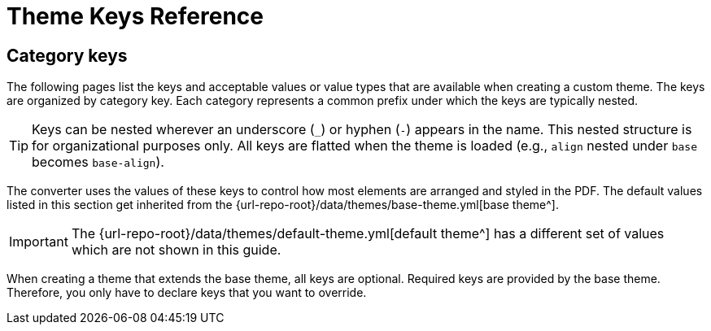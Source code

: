 = Theme Keys Reference

== Category keys

The following pages list the keys and acceptable values or value types that are available when creating a custom theme.
The keys are organized by category key.
Each category represents a common prefix under which the keys are typically nested.

TIP: Keys can be nested wherever an underscore (`_`) or hyphen (`-`) appears in the name.
This nested structure is for organizational purposes only.
All keys are flatted when the theme is loaded (e.g., `align` nested under `base` becomes `base-align`).

The converter uses the values of these keys to control how most elements are arranged and styled in the PDF.
The default values listed in this section get inherited from the {url-repo-root}/data/themes/base-theme.yml[base theme^].

IMPORTANT: The {url-repo-root}/data/themes/default-theme.yml[default theme^] has a different set of values which are not shown in this guide.

When creating a theme that extends the base theme, all keys are optional.
Required keys are provided by the base theme.
Therefore, you only have to declare keys that you want to override.

